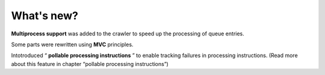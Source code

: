 ﻿

.. ==================================================
.. FOR YOUR INFORMATION
.. --------------------------------------------------
.. -*- coding: utf-8 -*- with BOM.

.. ==================================================
.. DEFINE SOME TEXTROLES
.. --------------------------------------------------
.. role::   underline
.. role::   typoscript(code)
.. role::   ts(typoscript)
   :class:  typoscript
.. role::   php(code)


What's new?
^^^^^^^^^^^

**Multiprocess support** was added to the crawler to speed up the
processing of queue entries.

Some parts were rewritten using  **MVC** principles.

Intotroduced “ **pollable processing instructions** ” to enable
tracking failures in processing instructions. (Read more about this
feature in chapter “pollable processing instructions”)

